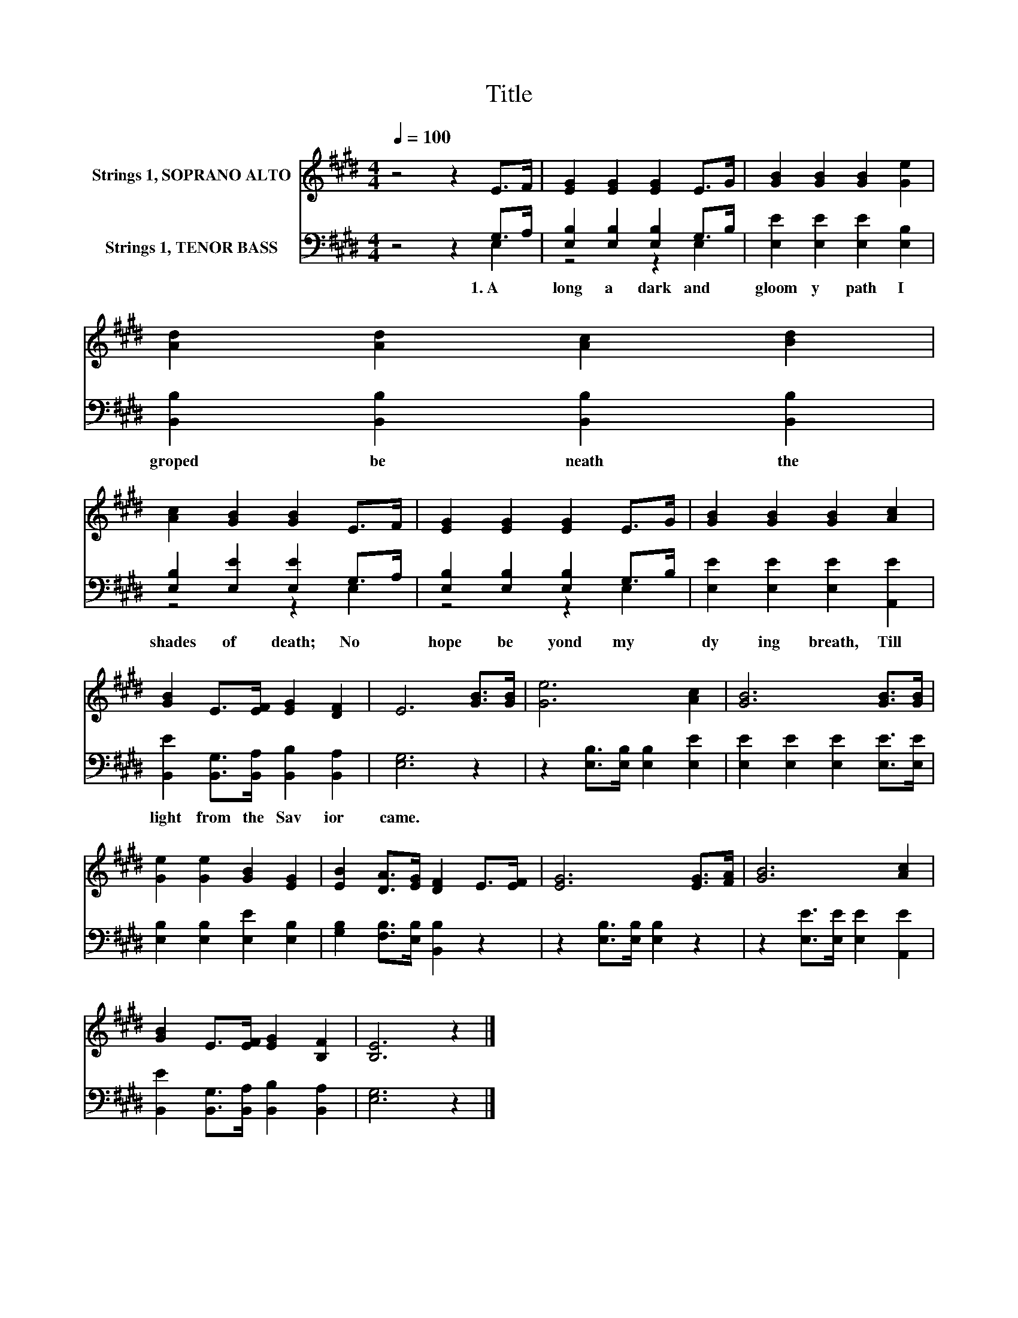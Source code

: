 X:1
T:Title
%%score 1 ( 2 3 )
L:1/8
Q:1/4=100
M:4/4
K:E
V:1 treble nm="Strings 1, SOPRANO ALTO"
V:2 bass nm="Strings 1, TENOR BASS"
V:3 bass 
V:1
 z4 z2 E>F | [EG]2 [EG]2 [EG]2 E>G | [GB]2 [GB]2 [GB]2 [Ge]2 | [Ad]2 [Ad]2 [Ac]2 [Bd]2 | %4
 [Ac]2 [GB]2 [GB]2 E>F | [EG]2 [EG]2 [EG]2 E>G | [GB]2 [GB]2 [GB]2 [Ac]2 | %7
 [GB]2 E>[EF] [EG]2 [DF]2 | E6 [GB]>[GB] | [Ge]6 [Ac]2 | [GB]6 [GB]>[GB] | %11
 [Ge]2 [Ge]2 [GB]2 [EG]2 | [EB]2 [DA]>[EG] [DF]2 E>[EF] | [EG]6 [EG]>[FA] | [GB]6 [Ac]2 | %15
 [GB]2 E>[EF] [EG]2 [B,F]2 | [B,E]6 z2 |] %17
V:2
 z4 z2 G,>A, | [E,B,]2 [E,B,]2 [E,B,]2 G,>B, | [E,E]2 [E,E]2 [E,E]2 [E,B,]2 | %3
w: 1.~A *|long~ a~ dark~ and~ *|gloom y~ path~ I~|
 [B,,B,]2 [B,,B,]2 [B,,B,]2 [B,,B,]2 | [E,B,]2 [E,E]2 [E,E]2 G,>A, | %5
w: groped~ be neath~ the~|shades~ of~ death;~ No~ *|
 [E,B,]2 [E,B,]2 [E,B,]2 G,>B, | [E,E]2 [E,E]2 [E,E]2 [A,,E]2 | %7
w: hope~ be yond~ my~ *|dy ing~ breath,~ Till~|
 [B,,E]2 [B,,G,]>[B,,A,] [B,,B,]2 [B,,A,]2 | [E,G,]6 z2 | z2 [E,B,]>[E,B,] [E,B,]2 [E,E]2 | %10
w: light~ from~ the~ Sav ior~|came.~||
 [E,E]2 [E,E]2 [E,E]2 [E,E]>[E,E] | [E,B,]2 [E,B,]2 [E,E]2 [E,B,]2 | %12
w: ||
 [G,B,]2 [F,B,]>[E,B,] [B,,B,]2 z2 | z2 [E,B,]>[E,B,] [E,B,]2 z2 | z2 [E,E]>[E,E] [E,E]2 [A,,E]2 | %15
w: |||
 [B,,E]2 [B,,G,]>[B,,A,] [B,,B,]2 [B,,A,]2 | [E,G,]6 z2 |] %17
w: ||
V:3
 z4 z2 E,2 | z4 z2 E,2 | x8 | x8 | z4 z2 E,2 | z4 z2 E,2 | x8 | x8 | x8 | x8 | x8 | x8 | x8 | x8 | %14
 x8 | x8 | x8 |] %17

